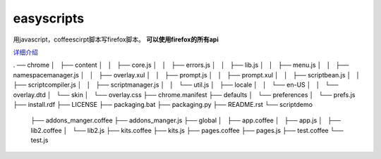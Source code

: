 ==============================
easyscripts 
==============================

用javascript，coffeescirpt脚本写firefox脚本。 **可以使用firefox的所有api**


`详细介绍 <http://riptide766.github.com/ubuntu-notes/books/easyscripts.html>`_


.
── chrome
│   ├── content
│   │   ├── core.js
│   │   ├── errors.js
│   │   ├── lib.js
│   │   ├── menu.js
│   │   ├── namespacemanager.js
│   │   ├── overlay.xul
│   │   ├── prompt.js
│   │   ├── prompt.xul
│   │   ├── scriptbean.js
│   │   ├── scriptcompiler.js
│   │   ├── scriptmanager.js
│   │   └── util.js
│   ├── locale
│   │   └── en-US
│   │       └── overlay.dtd
│   └── skin
│       └── overlay.css
├── chrome.manifest
├── defaults
│   └── preferences
│       └── prefs.js
├── install.rdf
├── LICENSE
├── packaging.bat
├── packaging.py
├── README.rst
└── scriptdemo
    ├── addons_manger.coffee
    ├── addons_manger.js
    ├── global
    │   ├── app.coffee
    │   ├── app.js
    │   ├── lib2.coffee
    │   └── lib2.js
    ├── kits.coffee
    ├── kits.js
    ├── pages.coffee
    ├── pages.js
    ├── test.coffee
    └── test.js
